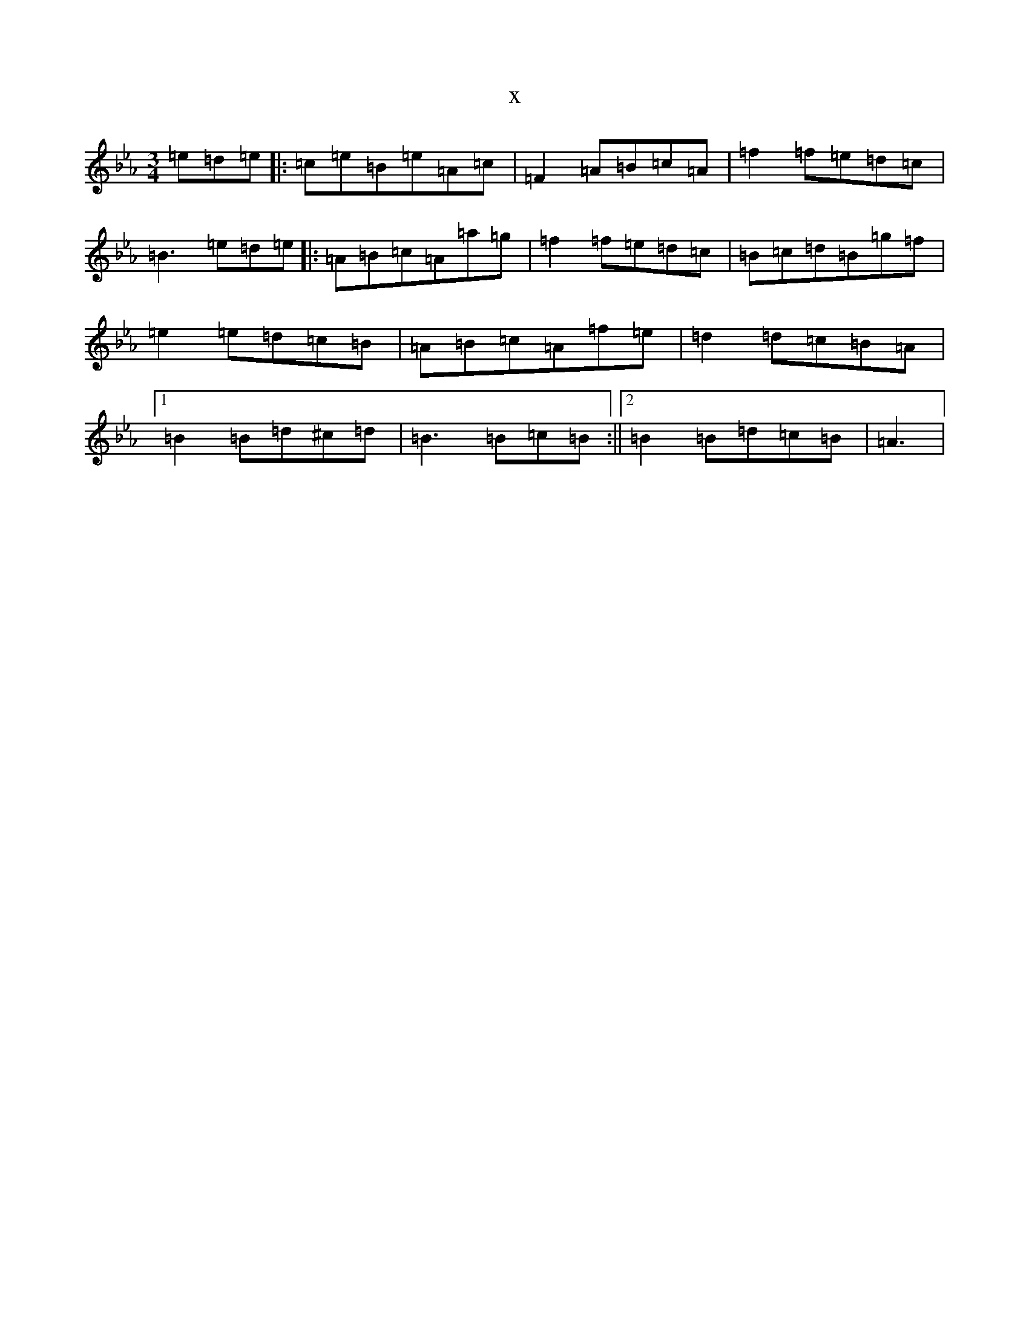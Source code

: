 X:6927
T:x
L:1/8
M:3/4
K: C minor
=e=d=e|:=c=e=B=e=A=c|=F2=A=B=c=A|=f2=f=e=d=c|=B3=e=d=e|:=A=B=c=A=a=g|=f2=f=e=d=c|=B=c=d=B=g=f|=e2=e=d=c=B|=A=B=c=A=f=e|=d2=d=c=B=A|1=B2=B=d^c=d|=B3=B=c=B:||2=B2=B=d=c=B|=A3|